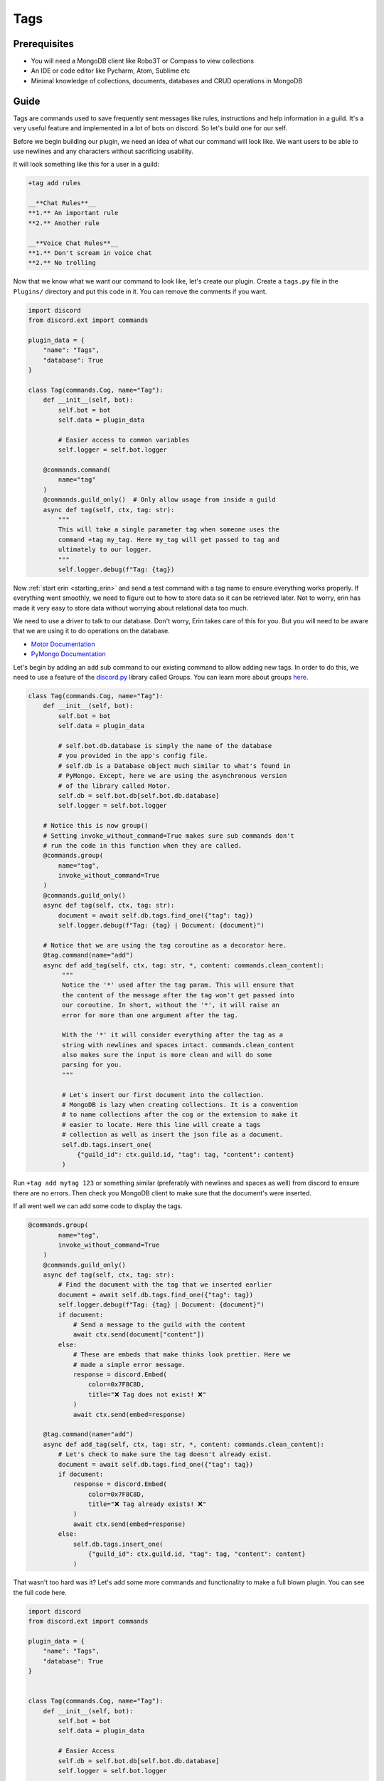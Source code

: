====
Tags
====

Prerequisites
=============

- You will need a MongoDB client like Robo3T or Compass to view collections
- An IDE or code editor like Pycharm, Atom, Sublime etc
- Minimal knowledge of collections, documents, databases and CRUD operations in MongoDB

Guide
=====

Tags are commands used to save frequently sent messages like rules, instructions and help information in a guild.
It's a very useful feature and implemented in a lot of bots on discord. So let's build one for our self.

Before we begin building our plugin, we need an idea of what our command will look like. We want users to be
able to use newlines and any characters without sacrificing usability.

It will look something like this for a user in a guild:

.. code-block:: text

   +tag add rules

   __**Chat Rules**__
   **1.** An important rule
   **2.** Another rule

   __**Voice Chat Rules**__
   **1.** Don't scream in voice chat
   **2.** No trolling


Now that we know what we want our command to look like, let's create our plugin.
Create a ``tags.py`` file in the ``Plugins/`` directory and put this code in it.
You can remove the comments if you want.

.. code-block:: python3

   import discord
   from discord.ext import commands

   plugin_data = {
       "name": "Tags",
       "database": True
   }

   class Tag(commands.Cog, name="Tag"):
       def __init__(self, bot):
           self.bot = bot
           self.data = plugin_data

           # Easier access to common variables
           self.logger = self.bot.logger

       @commands.command(
           name="tag"
       )
       @commands.guild_only()  # Only allow usage from inside a guild
       async def tag(self, ctx, tag: str):
           """
           This will take a single parameter tag when someone uses the
           command +tag my_tag. Here my_tag will get passed to tag and
           ultimately to our logger.
           """
           self.logger.debug(f"Tag: {tag})


Now :ref:`start erin <starting_erin>` and send a test command with a tag name to ensure everything works properly.
If everything went smoothly, we need to figure out to how to store data so it can be retrieved later.
Not to worry, erin has made it very easy to store data without worrying about relational data too much.

We need to use a driver to talk to our database. Don't worry, Erin takes care of this for you. But you will need to be aware that we are using it
to do operations on the database.

- `Motor Documentation <https://motor.readthedocs.io/en/stable/>`_
- `PyMongo Documentation <https://pymongo.readthedocs.io/en/stable/>`_

Let's begin by adding an ``add`` sub command to our existing command to allow adding new tags.
In order to do this, we need to use a feature of the `discord.py <https://discordpy.readthedocs.io/en/latest/>`_ library called Groups.
You can learn more about groups `here <https://discordpy.readthedocs.io/en/latest/faq.html#how-do-i-make-a-subcommand>`_.

.. code-block:: python3

   class Tag(commands.Cog, name="Tag"):
       def __init__(self, bot):
           self.bot = bot
           self.data = plugin_data

           # self.bot.db.database is simply the name of the database
           # you provided in the app's config file.
           # self.db is a Database object much similar to what's found in
           # PyMongo. Except, here we are using the asynchronous version
           # of the library called Motor.
           self.db = self.bot.db[self.bot.db.database]
           self.logger = self.bot.logger

       # Notice this is now group()
       # Setting invoke_without_command=True makes sure sub commands don't
       # run the code in this function when they are called.
       @commands.group(
           name="tag",
           invoke_without_command=True
       )
       @commands.guild_only()
       async def tag(self, ctx, tag: str):
           document = await self.db.tags.find_one({"tag": tag})
           self.logger.debug(f"Tag: {tag} | Document: {document}")

       # Notice that we are using the tag coroutine as a decorator here.
       @tag.command(name="add")
       async def add_tag(self, ctx, tag: str, *, content: commands.clean_content):
            """
            Notice the '*' used after the tag param. This will ensure that
            the content of the message after the tag won't get passed into
            our coroutine. In short, without the '*', it will raise an
            error for more than one argument after the tag.

            With the '*' it will consider everything after the tag as a
            string with newlines and spaces intact. commands.clean_content
            also makes sure the input is more clean and will do some
            parsing for you.
            """

            # Let's insert our first document into the collection.
            # MongoDB is lazy when creating collections. It is a convention
            # to name collections after the cog or the extension to make it
            # easier to locate. Here this line will create a tags
            # collection as well as insert the json file as a document.
            self.db.tags.insert_one(
                {"guild_id": ctx.guild.id, "tag": tag, "content": content}
            )

Run ``+tag add mytag 123`` or something similar (preferably with newlines and spaces as well) from discord to ensure
there are no errors. Then check you MongoDB client to make sure that the document's were inserted.

If all went well we can add some code to display the tags.

.. code-block:: python3

   @commands.group(
           name="tag",
           invoke_without_command=True
       )
       @commands.guild_only()
       async def tag(self, ctx, tag: str):
           # Find the document with the tag that we inserted earlier
           document = await self.db.tags.find_one({"tag": tag})
           self.logger.debug(f"Tag: {tag} | Document: {document}")
           if document:
               # Send a message to the guild with the content
               await ctx.send(document["content"])
           else:
               # These are embeds that make thinks look prettier. Here we
               # made a simple error message.
               response = discord.Embed(
                   color=0x7F8C8D,
                   title="❌ Tag does not exist! ❌"
               )
               await ctx.send(embed=response)

       @tag.command(name="add")
       async def add_tag(self, ctx, tag: str, *, content: commands.clean_content):
           # Let's check to make sure the tag doesn't already exist.
           document = await self.db.tags.find_one({"tag": tag})
           if document:
               response = discord.Embed(
                   color=0x7F8C8D,
                   title="❌ Tag already exists! ❌"
               )
               await ctx.send(embed=response)
           else:
               self.db.tags.insert_one(
                   {"guild_id": ctx.guild.id, "tag": tag, "content": content}
               )

That wasn't too hard was it? Let's add some more commands and functionality to make a full blown plugin.
You can see the full code here.

.. code-block:: python3

   import discord
   from discord.ext import commands

   plugin_data = {
       "name": "Tags",
       "database": True
   }


   class Tag(commands.Cog, name="Tag"):
       def __init__(self, bot):
           self.bot = bot
           self.data = plugin_data

           # Easier Access
           self.db = self.bot.db[self.bot.db.database]
           self.logger = self.bot.logger

       @commands.group(
           name="tag",
           invoke_without_command=True
       )
       @commands.guild_only()
       async def tag(self, ctx, tag: str):
           document = await self.db.tags.find_one({"tag": tag})
           self.logger.debug(f"Tag: {tag} | Document: {document}")
           if document:
               await ctx.send(document["content"])
           else:
               response = discord.Embed(
                   color=0x7F8C8D,
                   title="❌ Tag does not exist! ❌"
               )
               await ctx.send(embed=response)

       @tag.command(name="add")
       async def add_tag(self, ctx, tag: str, *, content: commands.clean_content):
           document = await self.db.tags.find_one({"tag": tag})
           if document:
               response = discord.Embed(
                   color=0x7F8C8D,
                   title="❌ Tag already exists! ❌"
               )
               await ctx.send(embed=response)
           else:
               self.db.tags.insert_one(
                   {"guild_id": ctx.guild.id, "tag": tag, "content": content}
               )

       @tag.group(
           name="delete",
           invoke_without_command=True
       )
       async def delete_tag(self, ctx, tag: str):
           document = await self.db.tags.find_one({"tag": tag})
           if document:
               await self.db.tags.delete_one({"tag": tag})
           else:
               response = discord.Embed(
                   color=0x7F8C8D,
                   title="❌ Tag not found! ❌"
               )
               await ctx.send(embed=response)

       @tag.command(name="list")
       async def list_tags(self, ctx):
           tags = []
           async for document in self.db.tags.find({"guild_id": ctx.guild.id}):
               tags.append(document["tag"])
           if len(tags) > 0:
               await ctx.send("\n".join(tags))
           else:
               response = discord.Embed(
                   color=0x7F8C8D,
                   title="❌ No tags to list! ❌"
               )
               await ctx.send(embed=response)

       @delete_tag.command(name="all")
       async def delete_all_tags(self, ctx):
           await self.db.tags.delete_many({"guild_id": ctx.guild.id})
           response = discord.Embed(
               color=0x7F8C8D,
               title="✅ All tags deleted! ✅"
           )
           await ctx.send(embed=response)


   def setup(bot):
       bot.add_cog(Tag(bot))

Congratulations! You reached the end of this tutorial. You should now have sufficient knowledge to make more kinds of
plugins.
